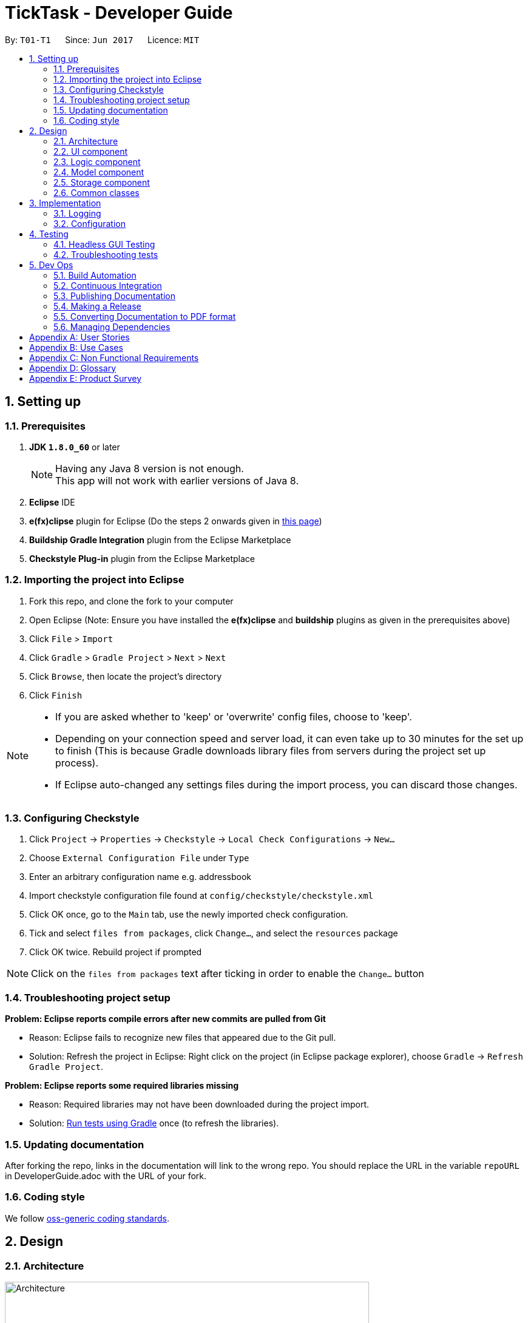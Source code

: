 = TickTask - Developer Guide
:toc:
:toc-title:
:toc-placement: preamble
:sectnums:
:imagesDir: images
ifdef::env-github[]
:tip-caption: :bulb:
:note-caption: :information_source:
endif::[]
ifdef::env-github,env-browser[:outfilesuffix: .adoc]
:repoURL: https://github.com/se-edu/addressbook-level4/tree/master

By: `T01-T1`      Since: `Jun 2017`      Licence: `MIT`

== Setting up

=== Prerequisites

. *JDK `1.8.0_60`* or later
+
[NOTE]
Having any Java 8 version is not enough. +
This app will not work with earlier versions of Java 8.
+
.  *Eclipse* IDE
.  *e(fx)clipse* plugin for Eclipse (Do the steps 2 onwards given in http://www.eclipse.org/efxclipse/install.html#for-the-ambitious[this page])
.  *Buildship Gradle Integration* plugin from the Eclipse Marketplace
.  *Checkstyle Plug-in* plugin from the Eclipse Marketplace

=== Importing the project into Eclipse

.  Fork this repo, and clone the fork to your computer
.  Open Eclipse (Note: Ensure you have installed the *e(fx)clipse* and *buildship* plugins as given in the prerequisites above)
.  Click `File` > `Import`
.  Click `Gradle` > `Gradle Project` > `Next` > `Next`
.  Click `Browse`, then locate the project's directory
.  Click `Finish`

[NOTE]
====
* If you are asked whether to 'keep' or 'overwrite' config files, choose to 'keep'.
* Depending on your connection speed and server load, it can even take up to 30 minutes for the set up to finish (This is because Gradle downloads library files from servers during the project set up process).
* If Eclipse auto-changed any settings files during the import process, you can discard those changes.
====

=== Configuring Checkstyle

.  Click `Project` -> `Properties` -> `Checkstyle` -> `Local Check Configurations` -> `New...`
.  Choose `External Configuration File` under `Type`
.  Enter an arbitrary configuration name e.g. addressbook
.  Import checkstyle configuration file found at `config/checkstyle/checkstyle.xml`
.  Click OK once, go to the `Main` tab, use the newly imported check configuration.
.  Tick and select `files from packages`, click `Change...`, and select the `resources` package
.  Click OK twice. Rebuild project if prompted

[NOTE]
Click on the `files from packages` text after ticking in order to enable the `Change...` button

=== Troubleshooting project setup

*Problem: Eclipse reports compile errors after new commits are pulled from Git*

* Reason: Eclipse fails to recognize new files that appeared due to the Git pull.
* Solution: Refresh the project in Eclipse: Right click on the project (in Eclipse package explorer), choose `Gradle` -> `Refresh Gradle Project`.

*Problem: Eclipse reports some required libraries missing*

* Reason: Required libraries may not have been downloaded during the project import.
* Solution: <<UsingGradle#, Run tests using Gradle>> once (to refresh the libraries).

=== Updating documentation

After forking the repo, links in the documentation will link to the wrong repo. You should replace the URL in the variable `repoURL` in DeveloperGuide.adoc with the URL of your fork.

=== Coding style

We follow https://github.com/oss-generic/process/blob/master/docs/CodingStandards.md[oss-generic coding standards].

== Design

=== Architecture

image::Architecture.png[width="600"]
_Figure 2.1.1 : Architecture Diagram_

The *_Architecture Diagram_* given above explains the high-level design of the App. Given below is a quick overview of each component.

[TIP]
The `.pptx` files used to create diagrams in this document can be found in the link:{repoURL}/docs/diagrams/[diagrams] folder. To update a diagram, modify the diagram in the pptx file, select the objects of the diagram, and choose `Save as picture`.

`Main` has only one class called link:{repoURL}/src/main/java/seedu/address/MainApp.java[`MainApp`]. It is responsible for,

* At app launch: Initializes the components in the correct sequence, and connects them up with each other.
* At shut down: Shuts down the components and invokes cleanup method where necessary.

link:#common-classes[*`Commons`*] represents a collection of classes used by multiple other components. Two of those classes play important roles at the architecture level.

* `EventsCenter` : This class (written using https://github.com/google/guava/wiki/EventBusExplained[Google's Event Bus library]) is used by components to communicate with other components using events (i.e. a form of _Event Driven_ design)
* `LogsCenter` : Used by many classes to write log messages to the App's log file.

The rest of the App consists of four components.

* link:#ui-component[*`UI`*] : The UI of the App.
* link:#logic-component[*`Logic`*] : The command executor.
* link:#model-component[*`Model`*] : Holds the data of the App in-memory.
* link:#storage-component[*`Storage`*] : Reads data from, and writes data to, the hard disk.

Each of the four components

* Defines its _API_ in an `interface` with the same name as the Component.
* Exposes its functionality using a `{Component Name}Manager` class.

For example, the `Logic` component (see the class diagram given below) defines it's API in the `Logic.java` interface and exposes its functionality using the `LogicManager.java` class.

image::LogicClassDiagram.png[width="800"]
_Figure 2.1.2 : Class Diagram of the Logic Component_

[discrete]
==== Events-Driven nature of the design

The _Sequence Diagram_ below shows how the components interact for the scenario where the user issues the command `delete 1`.

image::SDforDeletePerson.png[width="800"]
_Figure 2.1.3a : Component interactions for `delete 1` command (part 1)_

[NOTE]
Note how the `Model` simply raises a `AddressBookChangedEvent` when the Address Book data are changed, instead of asking the `Storage` to save the updates to the hard disk.

The diagram below shows how the `EventsCenter` reacts to that event, which eventually results in the updates being saved to the hard disk and the status bar of the UI being updated to reflect the 'Last Updated' time.

image::SDforDeletePersonEventHandling.png[width="800"]
_Figure 2.1.3b : Component interactions for `delete 1` command (part 2)_

[NOTE]
Note how the event is propagated through the `EventsCenter` to the `Storage` and `UI` without `Model` having to be coupled to either of them. This is an example of how this Event Driven approach helps us reduce direct coupling between components.

The sections below give more details of each component.

=== UI component

Author: Alice Bee

image::UiClassDiagram.png[width="800"]
_Figure 2.2.1 : Structure of the UI Component_

*API* : link:{repoURL}/src/main/java/seedu/address/ui/Ui.java[`Ui.java`]

The UI consists of a `MainWindow` that is made up of parts e.g.`CommandBox`, `ResultDisplay`, `PersonListPanel`, `StatusBarFooter`, `BrowserPanel` etc. All these, including the `MainWindow`, inherit from the abstract `UiPart` class.

The `UI` component uses JavaFx UI framework. The layout of these UI parts are defined in matching `.fxml` files that are in the `src/main/resources/view` folder. For example, the layout of the link:{repoURL}/src/main/java/seedu/address/ui/MainWindow.java[`MainWindow`] is specified in link:{repoURL}/src/main/resources/view/MainWindow.fxml[`MainWindow.fxml`]

The `UI` component,

* Executes user commands using the `Logic` component.
* Binds itself to some data in the `Model` so that the UI can auto-update when data in the `Model` change.
* Responds to events raised from various parts of the App and updates the UI accordingly.

=== Logic component

Author: Bernard Choo

image::LogicClassDiagram.png[width="800"]
_Figure 2.3.1 : Structure of the Logic Component_

*API* :
link:{repoURL}/src/main/java/seedu/address/logic/Logic.java[`Logic.java`]

.  `Logic` uses the `Parser` class to parse the user command.
.  This results in a `Command` object which is executed by the `LogicManager`.
.  The command execution can affect the `Model` (e.g. adding a person) and/or raise events.
.  The result of the command execution is encapsulated as a `CommandResult` object which is passed back to the `Ui`.

Given below is the Sequence Diagram for interactions within the `Logic` component for the `execute("delete 1")` API call.

image::DeletePersonSdForLogic.png[width="800"]
_Figure 2.3.1 : Interactions Inside the Logic Component for the `delete 1` Command_

=== Model component

Author: Cynthia Dharman

image::ModelClassDiagram.png[width="800"]
_Figure 2.4.1 : Structure of the Model Component_

*API* : link:{repoURL}/src/main/java/seedu/address/model/Model.java[`Model.java`]

The `Model`,

* stores a `UserPref` object that represents the user's preferences.
* stores the Address Book data.
* exposes a `UnmodifiableObservableList<ReadOnlyPerson>` that can be 'observed' e.g. the UI can be bound to this list so that the UI automatically updates when the data in the list change.
* does not depend on any of the other three components.

=== Storage component

Author: Darius Foong

image::StorageClassDiagram.png[width="800"]
_Figure 2.5.1 : Structure of the Storage Component_

*API* : link:{repoURL}/src/main/java/seedu/address/storage/Storage.java[`Storage.java`]

The `Storage` component,

* can save `UserPref` objects in json format and read it back.
* can save the Address Book data in xml format and read it back.

=== Common classes

Classes used by multiple components are in the `seedu.addressbook.commons` package.

== Implementation

=== Logging

We are using `java.util.logging` package for logging. The `LogsCenter` class is used to manage the logging levels and logging destinations.

* The logging level can be controlled using the `logLevel` setting in the configuration file (See link:#configuration[Configuration])
* The `Logger` for a class can be obtained using `LogsCenter.getLogger(Class)` which will log messages according to the specified logging level
* Currently log messages are output through: `Console` and to a `.log` file.

*Logging Levels*

* `SEVERE` : Critical problem detected which may possibly cause the termination of the application
* `WARNING` : Can continue, but with caution
* `INFO` : Information showing the noteworthy actions by the App
* `FINE` : Details that is not usually noteworthy but may be useful in debugging e.g. print the actual list instead of just its size

=== Configuration

Certain properties of the application can be controlled (e.g App name, logging level) through the configuration file (default: `config.json`).

== Testing

Tests can be found in the `./src/test/java` folder.

*In Eclipse*:

* To run all tests, right-click on the `src/test/java` folder and choose `Run as` > `JUnit Test`
* To run a subset of tests, you can right-click on a test package, test class, or a test and choose to run as a JUnit test.

*Using Gradle*:

* See <<UsingGradle#, UsingGradle.adoc>> for how to run tests using Gradle.

We have two types of tests:

.  *GUI Tests* - These are _System Tests_ that test the entire App by simulating user actions on the GUI. These are in the `guitests` package.
.  *Non-GUI Tests* - These are tests not involving the GUI. They include,
..  _Unit tests_ targeting the lowest level methods/classes. +
e.g. `seedu.address.commons.StringUtilTest`
..  _Integration tests_ that are checking the integration of multiple code units (those code units are assumed to be working). +
e.g. `seedu.address.storage.StorageManagerTest`
..  Hybrids of unit and integration tests. These test are checking multiple code units as well as how the are connected together. +
e.g. `seedu.address.logic.LogicManagerTest`

=== Headless GUI Testing

Thanks to the https://github.com/TestFX/TestFX[TestFX] library we use, our GUI tests can be run in the _headless_ mode. In the headless mode, GUI tests do not show up on the screen. That means the developer can do other things on the Computer while the tests are running. See <<UsingGradle#running-tests, UsingGradle.adoc>> to learn how to run tests in headless mode.

=== Troubleshooting tests

*Problem: Tests fail because NullPointException when AssertionError is expected*

* Reason: Assertions are not enabled for JUnit tests. This can happen if you are not using a recent Eclipse version (i.e. _Neon_ or later)
* Solution: Enable assertions in JUnit tests as described http://stackoverflow.com/questions/2522897/eclipse-junit-ea-vm-option[here]. Delete run configurations created when you ran tests earlier.

== Dev Ops

=== Build Automation

See <<UsingGradle#, UsingGradle.adoc>> to learn how to use Gradle for build automation.

=== Continuous Integration

We use https://travis-ci.org/[Travis CI] and https://www.appveyor.com/[AppVeyor] to perform _Continuous Integration_ on our projects. See <<UsingTravis#, UsingTravis.adoc>> and <<UsingAppVeyor#, UsingAppVeyor.adoc>> for more details.

=== Publishing Documentation

See <<UsingGithubPages#, UsingGithubPages.adoc>> to learn how to use GitHub Pages to publish documentation to the project site.

=== Making a Release

Here are the steps to create a new release.

.  Generate a JAR file <<UsingGradle#creating-the-jar-file, using Gradle>>.
.  Tag the repo with the version number. e.g. `v0.1`
.  https://help.github.com/articles/creating-releases/[Create a new release using GitHub] and upload the JAR file you created.

=== Converting Documentation to PDF format

We use https://www.google.com/chrome/browser/desktop/[Google Chrome] for converting documentation to PDF format, as Chrome's PDF engine preserves hyperlinks used in webpages.

Here are the steps to convert the project documentation files to PDF format.

.  Make sure you have set up GitHub Pages as described in <<UsingGithubPages#setting-up, UsingGithubPages.adoc>>.
.  Using Chrome, go to the <<UsingGithubPages#viewing-the-project-site, GitHub Pages version>> of the documentation file. e.g. For <<UserGuide#, UserGuide.adoc>>, the URL will be `\https://<your-username-or-organization-name>.github.io/addressbook-level4/docs/UserGuide.html`.
.  Click on the `Print` option in Chrome's menu.
.  Set the destination to `Save as PDF`, then click `Save` to save a copy of the file in PDF format. For best results, use the settings indicated in the screenshot below.

image::chrome_save_as_pdf.png[width="300"]
_Figure 5.4.1 : Saving documentation as PDF files in Chrome_

=== Managing Dependencies

A project often depends on third-party libraries. For example, Address Book depends on the http://wiki.fasterxml.com/JacksonHome[Jackson library] for XML parsing. Managing these _dependencies_ can be automated using Gradle. For example, Gradle can download the dependencies automatically, which is better than these alternatives. +
a. Include those libraries in the repo (this bloats the repo size) +
b. Require developers to download those libraries manually (this creates extra work for developers)

[appendix]
== User Stories

Priorities: High (must have) - `* * *`, Medium (nice to have) - `* *`, Low (unlikely to have) - `*`

[width="59%",cols="30%,<30%,<30%",options="header",]
|=======================================================================
|Must Have `* * \*` |Nice to Have `* \*` |Not Useful `*`

|As a user, I can add a task by writing the description, time, date and duration.  
|As a user, I can choose to filter the tasks I want to be viewable based on some attribute (e.g. I only want to view tasks in “work category” or I only want to view tasks due on 25th July). 
|As a user, I can sync my calendar across devices. 

|As a user, I can edit the time, date and duration of the task that has been created previously.
|As a user, I can set a reminder for a task when the due date arrives. Even in advance of the task deadline.  
|As a user, I can import a set of events into my own calendar.  

|As a user, I can delete a task by specifying the task name or index
|As a user, I can group my tasks into different categories, such as “school”, “work”, “personal”, etc.
|As a user, I can customise my graphical interface to my own liking. 

|As a user, I can mark/unmark a task as being complete.
|As a user, I can display the calendar in daily, weekly, monthly, yearly view. 
|As a user, I can customise the notification method I wish to use (e.g. could be email, SMS, noise, etc.). 

|As a user, I can list out all the tasks I have ever added (including those that I have already completed).  
|As a user, I can view task that has been automatically set to higher priority according to the deadline of the task
|As a user, I can toggle to rank my tasks in either alphabetical order, due date etc.

|As a user, I can list out all the task that I have added.
|As a user, I can use shortcuts to perform certain functions in the calendar. 
|As a user, I can add comments, pictures and files to each task (within a specific file limit). 

|As a user, I can undo and redo the tasks that i have added or modified
|As a user, I can view colour coded tasks which is according to the priority level 
|As a user, I can add my own shortcuts to use. 

|As a user, I can search out any tasks that I added using keywords. 
|As a user, I can add an appoint kind of task that blocks out the time slot so that no other tasks can be added at the time slot.
|As a user, I can auto complete task name.

|As a user, I can specify the folder and file I wish to use for data storage. 
|As a user, I can push back all the tasks I have added by a certain amount of time. 
| 

|As a user, I should be able to use commands that are in natural language.
|As a user, I can quick add tasks such that the program determines the suitable time slot for me. 
|

|As a user, I can set a task so that it repeats over a specified duration at a specified frequency. 
|As a user, I can add priorities to the task.
|

|As a user, I can view task that are still due.
|
|

|=======================================================================

[appendix]
== Use Cases

(For all use cases below, the *System* is the `TickTask` and the *Actor* is the `user`, unless specified otherwise)

*Software system : task manager* +
*User case: User add/ edits task*

Actors: User +
1.  User launches program +
2.  Task manager displays the current pending tasks +
3.  User types command to add a task +
4.  Preview of updated details is popped up +
5.  User is prompted to confirm action +
6.  User confirms action +
7.  List of updated pending tasks is displayed

Actors: User +
1.  User launches program +
2.  Task manager displays the current pending tasks +
3.  User types command to edit a task +
4.  Preview of updated details is popped up +
5.  User is prompted to confirm action +
6.  User confirms action +
7.  List of updated pending tasks is displayed


*Software system : task manager* +
*User case: User searches for task*

Actors: User +
1.  User launches program +
2.  Program displays the current pending tasks +
3.  User types in keyword to search for a task +
4.  List of tasks matching the keyword is displayed +
5.  User selects the task they desire +
6.  Task details are displayed 


*Software system : task manager* +
*User case: User specifies storage folder*

Actors: User +
1.  User launches program +
2.  Program displays the current pending tasks +
3.  User inputs command to specify storage folder +
4.  User is prompted to confirm the new storage path +
5.  User confirms action +
6.  Confirmation is displayed


[appendix]
== Non Functional Requirements

.  Software should be operational if Java 1.8.0_60 is installed in conventional OS
.  Software’s data should be able to be ported over to other devices without conflicts.
.  Software should be able to keep track of 1000 task without any observable delay in performance.

[appendix]
== Glossary
Conventional OS: Mac OS X, Windows, Linux


[appendix]
== Product Survey


[width="59%",cols="30%,<30%,<30%",options="header",]
|=======================================================================
|Product |Strengths |Weaknesses

|Google Calendar
| 
1.  Quick add in natural language +
2.  Can search through the calendar using keywords +
3.  View day, week, month +
4.  Can add other calendars 
|
1.  Does not support performing actions using keyboard shortcuts. +
2.  Needs to be accessed online - which implies additional step for Jim. +
3.  Tasks cannot be easily categorized into different priorities such as “cannot do”


|HiTask
|
1.  Jim would find the  calendar view at the left-hand side & a team window on the right to be helpful. +
2.  Jim would find the synchronization with google calender help. +
3.  Jim would find the sorting/filtering function to search for his task helpful.
|
1.  Jim will find that there are too many tabs to setup a todo-item  vs a ‘one-shot’ approach +
2.  Jim will not require the drag and drop features for events delegation .. 
  
|Calender
|
1.  Has a calendar view +
2.  Has a quick add feature to create new events/ tasks +
3.  UI allows for color coding +
4.  Synchronization across Apple devices
|
1.  Does not offer an option to display current tasks +
2.  Tasks cannot be added/ edited/ deleted by command line. +
3.  Tasks cannot be prioritized according to categories such as “cannot do”, etc. 

|Trello
|
1.  UI makes it so all tasks can be viewed simultaneously. +
2.  Tasks can be labelled - will be useful for categorisation/ prioritisation. +
3.  Calendar view is available. +
4.  Tasks can be shared with other trello members - could be helpful for Jim in the workplace
|
1.  Too much dependency on UI to create/ add/ edit/ delete tasks.Will affect Jim’s ability to add tasks quickly.  +
2.  Needs to be access online. Will affect Jim’s speed. +
3.  Does not offer natural language processing. +
4.  Too many features - will just serve as clutter for Jim. 
|=======================================================================
